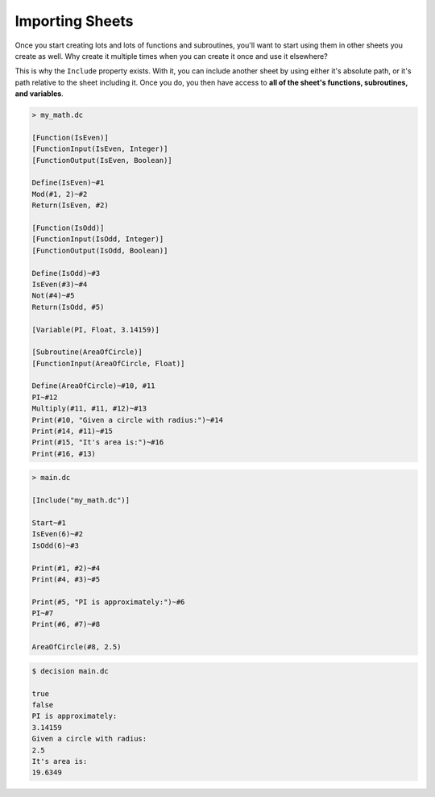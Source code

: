 ..
    Decision
    Copyright (C) 2019-2020  Benjamin Beddows

    This program is free software: you can redistribute it and/or modify
    it under the terms of the GNU General Public License as published by
    the Free Software Foundation, either version 3 of the License, or
    (at your option) any later version.

    This program is distributed in the hope that it will be useful,
    but WITHOUT ANY WARRANTY; without even the implied warranty of
    MERCHANTABILITY or FITNESS FOR A PARTICULAR PURPOSE.  See the
    GNU General Public License for more details.

    You should have received a copy of the GNU General Public License
    along with this program.  If not, see <http://www.gnu.org/licenses/>.

Importing Sheets
================

Once you start creating lots and lots of functions and subroutines, you'll
want to start using them in other sheets you create as well. Why create it
multiple times when you can create it once and use it elsewhere?

This is why the ``Include`` property exists. With it, you can include another
sheet by using either it's absolute path, or it's path relative to the sheet
including it. Once you do, you then have access to **all of the sheet's
functions, subroutines, and variables**.

.. code-block:: decision

   > my_math.dc

   [Function(IsEven)]
   [FunctionInput(IsEven, Integer)]
   [FunctionOutput(IsEven, Boolean)]

   Define(IsEven)~#1
   Mod(#1, 2)~#2
   Return(IsEven, #2)

   [Function(IsOdd)]
   [FunctionInput(IsOdd, Integer)]
   [FunctionOutput(IsOdd, Boolean)]

   Define(IsOdd)~#3
   IsEven(#3)~#4
   Not(#4)~#5
   Return(IsOdd, #5)

   [Variable(PI, Float, 3.14159)]

   [Subroutine(AreaOfCircle)]
   [FunctionInput(AreaOfCircle, Float)]

   Define(AreaOfCircle)~#10, #11
   PI~#12
   Multiply(#11, #11, #12)~#13
   Print(#10, "Given a circle with radius:")~#14
   Print(#14, #11)~#15
   Print(#15, "It's area is:")~#16
   Print(#16, #13)

.. code-block:: decision

   > main.dc

   [Include("my_math.dc")]

   Start~#1
   IsEven(6)~#2
   IsOdd(6)~#3

   Print(#1, #2)~#4
   Print(#4, #3)~#5

   Print(#5, "PI is approximately:")~#6
   PI~#7
   Print(#6, #7)~#8

   AreaOfCircle(#8, 2.5)

.. code-block::

   $ decision main.dc

   true
   false
   PI is approximately:
   3.14159
   Given a circle with radius:
   2.5
   It's area is:
   19.6349
